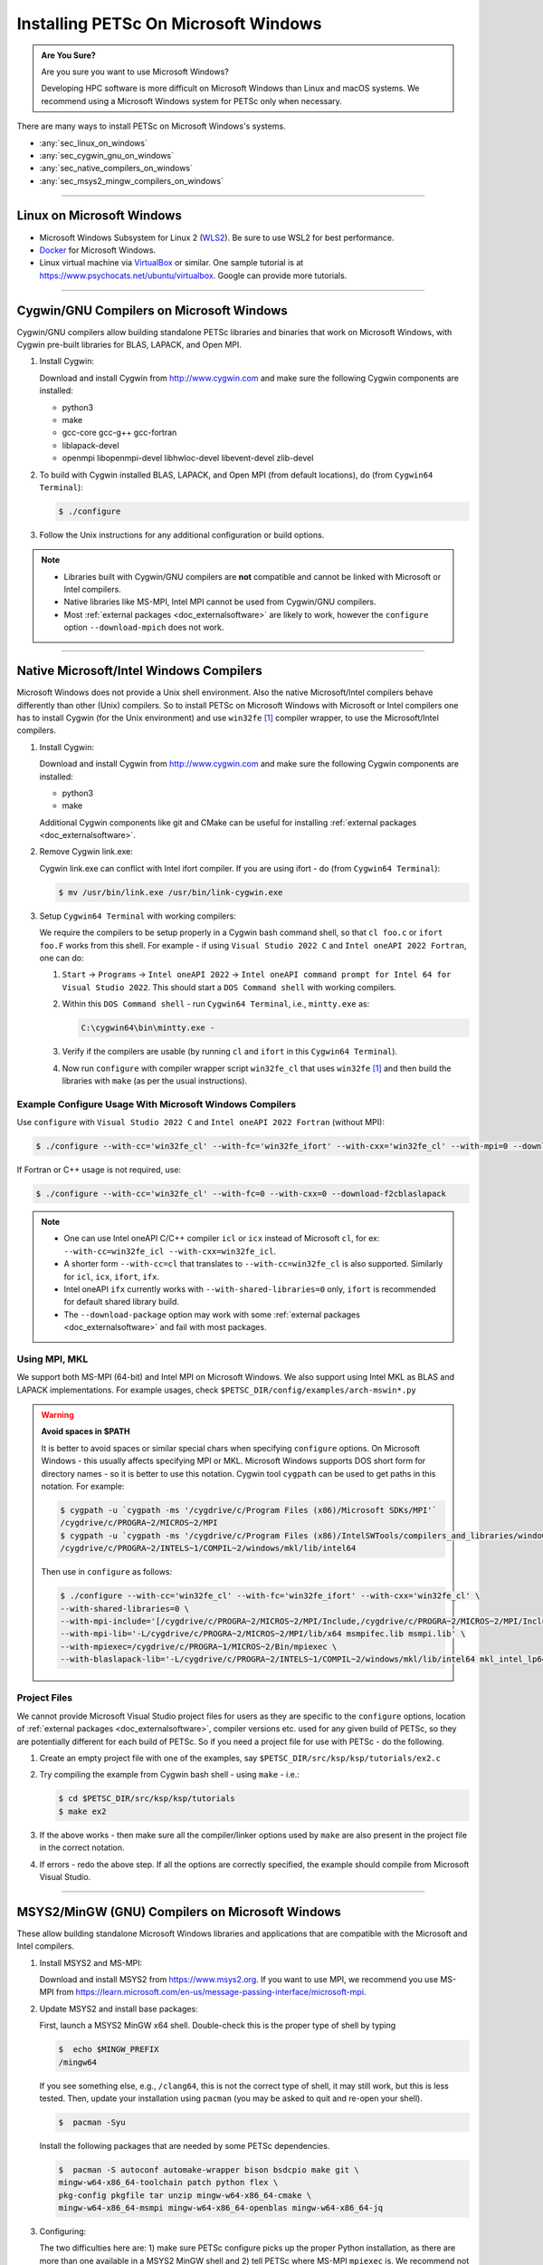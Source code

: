 .. _doc_windows:

*************************************
Installing PETSc On Microsoft Windows
*************************************

.. admonition:: Are You Sure?
   :class: yellow

   Are you sure you want to use Microsoft Windows?

   Developing HPC software is more difficult on Microsoft Windows than Linux and macOS systems.
   We recommend using a Microsoft Windows system for PETSc only when necessary.


There are many ways to install PETSc on Microsoft Windows's systems.

-  :any:`sec_linux_on_windows`

-  :any:`sec_cygwin_gnu_on_windows`

-  :any:`sec_native_compilers_on_windows`

-  :any:`sec_msys2_mingw_compilers_on_windows`

----

.. _sec_linux_on_windows:

Linux on Microsoft Windows
==========================

- Microsoft Windows Subsystem for Linux 2 (`WLS2
  <https://docs.microsoft.com/en-us/windows/wsl/install-win10>`__). Be sure to use WSL2 for best performance.

- `Docker <https://docs.docker.com/docker-for-windows/>`__ for Microsoft
  Windows.

- Linux virtual machine via `VirtualBox <https://www.virtualbox.org/>`__ or similar. One sample
  tutorial is at https://www.psychocats.net/ubuntu/virtualbox. Google can provide more
  tutorials.

----

.. _sec_cygwin_gnu_on_windows:

Cygwin/GNU Compilers on Microsoft Windows
=========================================

Cygwin/GNU compilers allow building standalone PETSc libraries and binaries
that work on Microsoft Windows, with Cygwin pre-built libraries for BLAS, LAPACK, and Open MPI.

#. Install Cygwin:

   Download and install Cygwin from http://www.cygwin.com and make sure the
   following Cygwin components are installed:

   - python3
   - make
   - gcc-core gcc-g++ gcc-fortran
   - liblapack-devel
   - openmpi libopenmpi-devel libhwloc-devel libevent-devel zlib-devel

#. To build with Cygwin installed BLAS, LAPACK, and Open MPI (from default locations), do (from ``Cygwin64 Terminal``):

   .. code-block:: console

      $ ./configure

#. Follow the Unix instructions for any additional configuration or build options.

.. note::

   - Libraries built with Cygwin/GNU compilers are **not** compatible and cannot be linked with Microsoft or Intel compilers.

   - Native libraries like MS-MPI, Intel MPI cannot be used from Cygwin/GNU compilers.

   - Most :ref:`external packages <doc_externalsoftware>` are likely to work,
     however the ``configure`` option ``--download-mpich`` does not work.

----

.. _sec_native_compilers_on_windows:

Native Microsoft/Intel Windows Compilers
========================================

Microsoft Windows does not provide a Unix shell environment. Also
the native Microsoft/Intel compilers behave differently than other (Unix) compilers. So to
install PETSc on Microsoft Windows with Microsoft or Intel compilers one has to install Cygwin (for the Unix environment)
and use ``win32fe`` [#win32]_ compiler wrapper, to use the  Microsoft/Intel compilers.

#. Install Cygwin:

   Download and install Cygwin from http://www.cygwin.com and make sure the
   following Cygwin components are installed:

   - python3
   - make

   Additional Cygwin components like git and CMake can be useful for installing
   :ref:`external packages <doc_externalsoftware>`.

#. Remove Cygwin link.exe:

   Cygwin link.exe can conflict with Intel ifort compiler. If you are using ifort -
   do (from ``Cygwin64 Terminal``):

   .. code-block:: console

      $ mv /usr/bin/link.exe /usr/bin/link-cygwin.exe

#. Setup ``Cygwin64 Terminal`` with working compilers:

   We require the compilers to be setup properly in a Cygwin bash command shell, so that
   ``cl foo.c`` or ``ifort foo.F`` works from this shell. For example - if using ``Visual Studio 2022 C``
   and ``Intel oneAPI 2022 Fortran``, one can do:

   #. ``Start`` -> ``Programs`` -> ``Intel oneAPI 2022`` -> ``Intel oneAPI command prompt for Intel 64 for Visual Studio 2022``.
      This should start a ``DOS Command shell`` with working compilers.

   #. Within this ``DOS Command shell`` - run ``Cygwin64 Terminal``, i.e., ``mintty.exe`` as:

      .. code-block:: powershell

         C:\cygwin64\bin\mintty.exe -

   #. Verify if the compilers are usable (by running ``cl`` and ``ifort`` in this ``Cygwin64 Terminal``).

   #. Now run ``configure`` with compiler wrapper script ``win32fe_cl`` that uses ``win32fe`` [#win32]_ and then build the libraries with
      ``make`` (as per the usual instructions).

Example Configure Usage With Microsoft Windows Compilers
--------------------------------------------------------

Use ``configure`` with ``Visual Studio 2022 C`` and ``Intel oneAPI 2022 Fortran`` (without MPI):

.. code-block:: console

   $ ./configure --with-cc='win32fe_cl' --with-fc='win32fe_ifort' --with-cxx='win32fe_cl' --with-mpi=0 --download-fblaslapack

If Fortran or C++ usage is not required, use:

.. code-block:: console

   $ ./configure --with-cc='win32fe_cl' --with-fc=0 --with-cxx=0 --download-f2cblaslapack

.. note::

   - One can use Intel oneAPI C/C++ compiler ``icl`` or ``icx`` instead of Microsoft ``cl``, for ex: ``--with-cc=win32fe_icl --with-cxx=win32fe_icl``.

   - A shorter form ``--with-cc=cl`` that translates to ``--with-cc=win32fe_cl`` is also supported. Similarly for ``icl``, ``icx``, ``ifort``, ``ifx``.

   - Intel oneAPI ``ifx`` currently works with ``--with-shared-libraries=0`` only, ``ifort`` is recommended for default shared library build.

   - The ``--download-package`` option may work with some :ref:`external packages <doc_externalsoftware>` and fail with most packages.



Using MPI, MKL
--------------

We support both MS-MPI (64-bit) and Intel MPI on Microsoft Windows. We also support using Intel MKL as BLAS and LAPACK implementations.
For example usages, check ``$PETSC_DIR/config/examples/arch-mswin*.py``

.. warning::

   **Avoid spaces in $PATH**

   It is better to avoid spaces or similar special chars when specifying ``configure`` options. On
   Microsoft Windows - this usually affects specifying MPI or MKL. Microsoft Windows
   supports DOS short form for directory names - so it is better to use this notation. Cygwin
   tool ``cygpath`` can be used to get paths in this notation. For example:

   .. code-block:: console

      $ cygpath -u `cygpath -ms '/cygdrive/c/Program Files (x86)/Microsoft SDKs/MPI'`
      /cygdrive/c/PROGRA~2/MICROS~2/MPI
      $ cygpath -u `cygpath -ms '/cygdrive/c/Program Files (x86)/IntelSWTools/compilers_and_libraries/windows/mkl/lib/intel64'`
      /cygdrive/c/PROGRA~2/INTELS~1/COMPIL~2/windows/mkl/lib/intel64

   Then use in ``configure`` as follows:

   .. code-block:: console

      $ ./configure --with-cc='win32fe_cl' --with-fc='win32fe_ifort' --with-cxx='win32fe_cl' \
      --with-shared-libraries=0 \
      --with-mpi-include='[/cygdrive/c/PROGRA~2/MICROS~2/MPI/Include,/cygdrive/c/PROGRA~2/MICROS~2/MPI/Include/x64]' \
      --with-mpi-lib='-L/cygdrive/c/PROGRA~2/MICROS~2/MPI/lib/x64 msmpifec.lib msmpi.lib' \
      --with-mpiexec=/cygdrive/c/PROGRA~1/MICROS~2/Bin/mpiexec \
      --with-blaslapack-lib='-L/cygdrive/c/PROGRA~2/INTELS~1/COMPIL~2/windows/mkl/lib/intel64 mkl_intel_lp64_dll.lib mkl_sequential_dll.lib mkl_core_dll.lib'

Project Files
-------------

We cannot provide Microsoft Visual Studio project files for users as they are specific to
the ``configure`` options, location of :ref:`external packages <doc_externalsoftware>`,
compiler versions etc. used for any given build of PETSc, so they are potentially
different for each build of PETSc. So if you need a project file for use with PETSc -
do the following.

#. Create an empty project file with one of the examples, say
   ``$PETSC_DIR/src/ksp/ksp/tutorials/ex2.c``

#. Try compiling the example from Cygwin bash shell - using ``make`` - i.e.:

   .. code-block:: console

      $ cd $PETSC_DIR/src/ksp/ksp/tutorials
      $ make ex2

#. If the above works - then make sure all the compiler/linker options used by ``make``
   are also present in the project file in the correct notation.

#. If errors - redo the above step. If all the options are correctly specified, the
   example should compile from Microsoft Visual Studio.

----

.. _sec_msys2_mingw_compilers_on_windows:

MSYS2/MinGW (GNU) Compilers on Microsoft Windows
================================================

These allow building standalone Microsoft Windows libraries and
applications that are compatible with the Microsoft and Intel compilers.

#. Install MSYS2 and MS-MPI:

   Download and install MSYS2 from https://www.msys2.org.
   If you want to use MPI, we recommend you use MS-MPI from https://learn.microsoft.com/en-us/message-passing-interface/microsoft-mpi.

#. Update MSYS2 and install base packages:

   First, launch a MSYS2 MinGW x64 shell. Double-check this is the proper type of shell by typing

   .. code-block:: console

      $  echo $MINGW_PREFIX
      /mingw64

   If you see something else, e.g., ``/clang64``, this is not the correct type
   of shell, it may still work, but this is less tested. Then, update your
   installation using ``pacman`` (you may be asked to quit and re-open your shell).

   .. code-block:: console

      $  pacman -Syu

   Install the following packages that are needed
   by some PETSc dependencies.

   .. code-block:: console

      $  pacman -S autoconf automake-wrapper bison bsdcpio make git \
      mingw-w64-x86_64-toolchain patch python flex \
      pkg-config pkgfile tar unzip mingw-w64-x86_64-cmake \
      mingw-w64-x86_64-msmpi mingw-w64-x86_64-openblas mingw-w64-x86_64-jq

#. Configuring:

   The two difficulties here are: 1) make sure PETSc configure picks up the proper Python installation, as there are more than one available in a MSYS2 MinGW shell and 2) tell PETSc where MS-MPI ``mpiexec`` is. We recommend not using shared libraries as it is easier to create standalone binaries that way.

   .. code-block:: console

      $  /usr/bin/python ./configure --with-mpiexec='/C/Program\ Files/Microsoft\ MPI/Bin/mpiexec' \
      --with-shared-libraries=0

.. note::

   ``MinGW`` (GNU) compilers can also be installed/used via ``Cygwin`` (not just MSYS2).

Debugging on Microsoft Windows
------------------------------

Running PETSc programs with ``-start_in_debugger`` is not supported on Microsoft Windows. Debuggers need to be initiated manually.
Make sure your environment is properly configured to use the appropriate debugger for your compiler.
The debuggers can be initiated using Microsoft Visual Studio:

.. code-block:: console

   $ devenv ex1.exe

Intel Enhanced Debugger:

.. code-block:: console

   $ edb ex1.exe

or GNU Debugger

.. code-block:: console

   $ gdb ex1.exe


.. rubric:: Footnotes

.. [#win32] `PETSc Win32 Development Tool Front End <https://bitbucket.org/petsc/win32fe>`__ (``win32fe``): This tool is used as a wrapper to Microsoft
       and Intel compilers and associated tools - to enable building PETSc libraries using
       Cygwin ``make`` and other Unix tools. For additional info, run
       ``${PETSC_DIR}/lib/petsc/bin/win32fe/win32fe --help``
